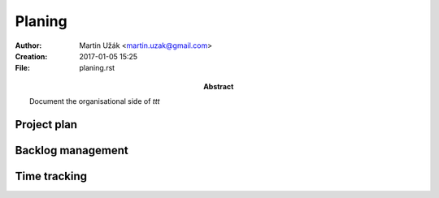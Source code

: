Planing
=======


:Author:    Martin Užák <martin.uzak@gmail.com>
:Creation:  2017-01-05 15:25
:File:      planing.rst
:Abstract:  Document the organisational side of `ttt`

Project plan
------------

Backlog management
------------------

Time tracking
-------------
